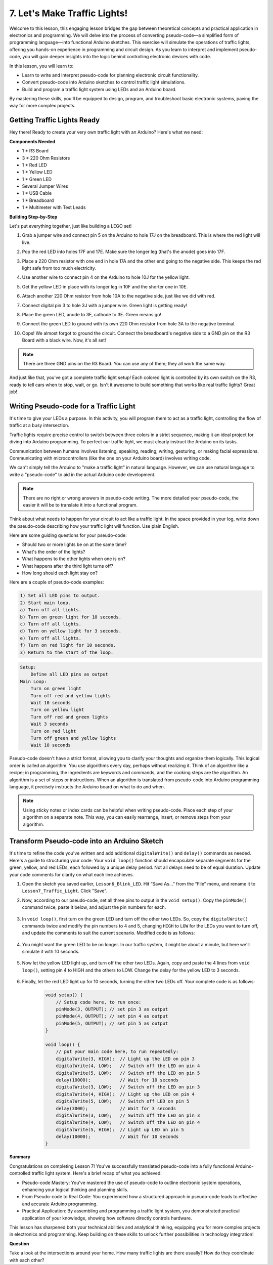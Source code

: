 
7. Let's Make Traffic Lights!
==============================
Welcome to this lesson, this engaging lesson bridges the gap between theoretical concepts and practical application in electronics and programming. We will delve into the process of converting pseudo-code—a simplified form of programming language—into functional Arduino sketches. This exercise will simulate the operations of traffic lights, offering you hands-on experience in programming and circuit design. As you learn to interpret and implement pseudo-code, you will gain deeper insights into the logic behind controlling electronic devices with code.

In this lesson, you will learn to:

* Learn to write and interpret pseudo-code for planning electronic circuit functionality.
* Convert pseudo-code into Arduino sketches to control traffic light simulations.
* Build and program a traffic light system using LEDs and an Arduino board.

By mastering these skills, you'll be equipped to design, program, and troubleshoot basic electronic systems, paving the way for more complex projects.

Getting Traffic Lights Ready
------------------------------------------
Hey there! Ready to create your very own traffic light with an Arduino? Here's what we need:

**Components Needed**

* 1 * R3 Board
* 3 * 220 Ohm Resistors
* 1 * Red LED
* 1 * Yellow LED
* 1 * Green LED
* Several Jumper Wires
* 1 * USB Cable
* 1 * Breadboard
* 1 * Multimeter with Test Leads


**Building Step-by-Step**

Let's put everything together, just like building a LEGO set!

.. image:: img/4_traffic_wiring_bb.png
    :width: 600
    :align: center

1. Grab a jumper wire and connect pin 5 on the Arduino to hole 17J on the breadboard. This is where the red light will live.

.. image:: img/4_traffic_wiring_bb_1.png
    :width: 600
    :align: center


2. Pop the red LED into holes 17F and 17E. Make sure the longer leg (that's the anode) goes into 17F.

.. image:: img/4_traffic_wiring_bb_2.png
    :width: 600
    :align: center


3. Place a 220 Ohm resistor with one end in hole 17A and the other end going to the negative side. This keeps the red light safe from too much electricity.

.. image:: img/4_traffic_wiring_bb_3.png
    :width: 600
    :align: center


4. Use another wire to connect pin 4 on the Arduino to hole 10J for the yellow light.

.. image:: img/4_traffic_wiring_bb_4.png
    :width: 600
    :align: center


5. Get the yellow LED in place with its longer leg in 10F and the shorter one in 10E.

.. image:: img/4_traffic_wiring_bb_5.png
    :width: 600
    :align: center


6. Attach another 220 Ohm resistor from hole 10A to the negative side, just like we did with red.

.. image:: img/4_traffic_wiring_bb_6.png
    :width: 600
    :align: center


7. Connect digital pin 3 to hole 3J with a jumper wire. Green light is getting ready!

.. image:: img/4_traffic_wiring_bb_7.png
    :width: 600
    :align: center


8. Place the green LED, anode to 3F, cathode to 3E. Green means go!

.. image:: img/4_traffic_wiring_bb_8.png
    :width: 600
    :align: center


9. Connect the green LED to ground with its own 220 Ohm resistor from hole 3A to the negative terminal.

.. image:: img/4_traffic_wiring_bb_9.png
    :width: 600
    :align: center


10. Oops! We almost forgot to ground the circuit. Connect the breadboard's negative side to a GND pin on the R3 Board with a black wire. Now, it's all set!

.. image:: img/4_traffic_wiring_bb.png
    :width: 600
    :align: center


.. note::

    There are three GND pins on the R3 Board. You can use any of them; they all work the same way.

And just like that, you've got a complete traffic light setup! Each colored light is controlled by its own switch on the R3, ready to tell cars when to stop, wait, or go. Isn't it awesome to build something that works like real traffic lights? Great job!

Writing Pseudo-code for a Traffic Light
-------------------------------------------

It's time to give your LEDs a purpose. In this activity, you will program them to act as a traffic light, controlling the flow of traffic at a busy intersection.

Traffic lights require precise control to switch between three colors in a strict sequence, making it an ideal project for diving into Arduino programming. To perfect our traffic light, we must clearly instruct the Arduino on its tasks.

Communication between humans involves listening, speaking, reading, writing, gesturing, or making facial expressions. Communicating with microcontrollers (like the one on your Arduino board) involves writing code.

We can't simply tell the Arduino to "make a traffic light" in natural language. However, we can use natural language to write a "pseudo-code" to aid in the actual Arduino code development.

.. note::
    
    There are no right or wrong answers in pseudo-code writing. The more detailed your pseudo-code, the easier it will be to translate it into a functional program.


Think about what needs to happen for your circuit to act like a traffic light. In the space provided in your log, write down the pseudo-code describing how your traffic light will function. Use plain English.

Here are some guiding questions for your pseudo-code:

* Should two or more lights be on at the same time?
* What's the order of the lights?
* What happens to the other lights when one is on?
* What happens after the third light turns off?
* How long should each light stay on?

Here are a couple of pseudo-code examples:

.. code-block::

    1) Set all LED pins to output.
    2) Start main loop.
    a) Turn off all lights.
    b) Turn on green light for 10 seconds.
    c) Turn off all lights.
    d) Turn on yellow light for 3 seconds.
    e) Turn off all lights.
    f) Turn on red light for 10 seconds.
    3) Return to the start of the loop.

.. code-block::

    Setup:
        Define all LED pins as output
    Main Loop:
        Turn on green light
        Turn off red and yellow lights
        Wait 10 seconds
        Turn on yellow light
        Turn off red and green lights
        Wait 3 seconds
        Turn on red light
        Turn off green and yellow lights
        Wait 10 seconds

Pseudo-code doesn't have a strict format, allowing you to clarify your thoughts and organize them logically. This logical order is called an algorithm.
You use algorithms every day, perhaps without realizing it. Think of an algorithm like a recipe; in programming, the ingredients are keywords and commands, and the cooking steps are the algorithm.
An algorithm is a set of steps or instructions. When an algorithm is translated from pseudo-code into Arduino programming language, it precisely instructs the Arduino board on what to do and when.

.. note::
    
    Using sticky notes or index cards can be helpful when writing pseudo-code. Place each step of your algorithm on a separate note. This way, you can easily rearrange, insert, or remove steps from your algorithm.


Transform Pseudo-code into an Arduino Sketch
----------------------------------------------

It's time to refine the code you've written and add additional ``digitalWrite()`` and ``delay()`` commands as needed. Here's a guide to structuring your code: Your ``void loop()`` function should encapsulate separate segments for the green, yellow, and red LEDs, each followed by a unique delay period. Not all delays need to be of equal duration. Update your code comments for clarity on what each line achieves.

1. Open the sketch you saved earlier, ``Lesson6_Blink_LED``. Hit “Save As...” from the “File” menu, and rename it to ``Lesson7_Traffic_Light``. Click "Save".

2. Now, according to our pseudo-code, set all three pins to output in the ``void setup()``. Copy the ``pinMode()`` command twice, paste it below, and adjust the pin numbers for each.

    .. code-block:: Arduino
        :emphasize-lines: 4,5

        void setup() {
            // Setup code here, to run once:
            pinMode(3, OUTPUT); // set pin 3 as output
            pinMode(4, OUTPUT); // set pin 4 as output
            pinMode(5, OUTPUT); // set pin 5 as output
        }

3. In ``void loop()``, first turn on the green LED and turn off the other two LEDs. So, copy the ``digitalWrite()`` commands twice and modify the pin numbers to 4 and 5, changing ``HIGH`` to ``LOW`` for the LEDs you want to turn off, and update the comments to suit the current scenario. Modified code is as follows:

    .. code-block:: Arduino
        :emphasize-lines: 4,5

        void loop() {
            // put your main code here, to run repeatedly:
            digitalWrite(3, HIGH);  // Light up the LED on pin 3
            digitalWrite(4, LOW);   // Switch off the LED on pin 4
            digitalWrite(5, LOW);   // Switch off the LED on pin 5
            delay(3000);           // Wait for 3 seconds
        }

4. You might want the green LED to be on longer. In our traffic system, it might be about a minute, but here we'll simulate it with 10 seconds.

    .. code-block:: Arduino
        :emphasize-lines: 6

        void loop() {
            // put your main code here, to run repeatedly:
            digitalWrite(3, HIGH);  // Light up the LED on pin 3
            digitalWrite(4, LOW);   // Switch off the LED on pin 4
            digitalWrite(5, LOW);   // Switch off the LED on pin 5
            delay(10000);           // Wait for 10 seconds
        }

5. Now let the yellow LED light up, and turn off the other two LEDs. Again, copy and paste the 4 lines from ``void loop()``, setting pin 4 to HIGH and the others to LOW. Change the delay for the yellow LED to 3 seconds.

    .. code-block:: Arduino
        :emphasize-lines: 7-10

        void loop() {
            // put your main code here, to run repeatedly:
            digitalWrite(3, HIGH);  // Light up the LED on pin 3
            digitalWrite(4, LOW);   // Switch off the LED on pin 4
            digitalWrite(5, LOW);   // Switch off the LED on pin 5
            delay(10000);           // Wait for 10 seconds
            digitalWrite(3, LOW);   // Switch off the LED on pin 3
            digitalWrite(4, HIGH);  // Light up the LED on pin 4
            digitalWrite(5, LOW);   // Switch off the LED on pin 5
            delay(3000);            // Wait for 3 seconds
        }

6. Finally, let the red LED light up for 10 seconds, turning the other two LEDs off. Your complete code is as follows:

    .. code-block:: Arduino

        void setup() {
            // Setup code here, to run once:
            pinMode(3, OUTPUT); // set pin 3 as output
            pinMode(4, OUTPUT); // set pin 4 as output
            pinMode(5, OUTPUT); // set pin 5 as output
        }
        
        void loop() {
            // put your main code here, to run repeatedly:
            digitalWrite(3, HIGH);  // Light up the LED on pin 3
            digitalWrite(4, LOW);   // Switch off the LED on pin 4
            digitalWrite(5, LOW);   // Switch off the LED on pin 5
            delay(10000);           // Wait for 10 seconds
            digitalWrite(3, LOW);   // Switch off the LED on pin 3
            digitalWrite(4, HIGH);  // Light up the LED on pin 4
            digitalWrite(5, LOW);   // Switch off LED on pin 5
            delay(3000);            // Wait for 3 seconds
            digitalWrite(3, LOW);   // Switch off the LED on pin 3
            digitalWrite(4, LOW);   // Switch off the LED on pin 4
            digitalWrite(5, HIGH);  // Light up LED on pin 5
            delay(10000);           // Wait for 10 seconds
        }

**Summary**

Congratulations on completing Lesson 7! You've successfully translated pseudo-code into a fully functional Arduino-controlled traffic light system. Here's a brief recap of what you achieved:

* Pseudo-code Mastery: You've mastered the use of pseudo-code to outline electronic system operations, enhancing your logical thinking and planning skills.
* From Pseudo-code to Real Code: You experienced how a structured approach in pseudo-code leads to effective and accurate Arduino programming.
* Practical Application: By assembling and programming a traffic light system, you demonstrated practical application of your knowledge, showing how software directly controls hardware.

This lesson has sharpened both your technical abilities and analytical thinking, equipping you for more complex projects in electronics and programming. Keep building on these skills to unlock further possibilities in technology integration!

**Question**

Take a look at the intersections around your home. How many traffic lights are there usually? How do they coordinate with each other?